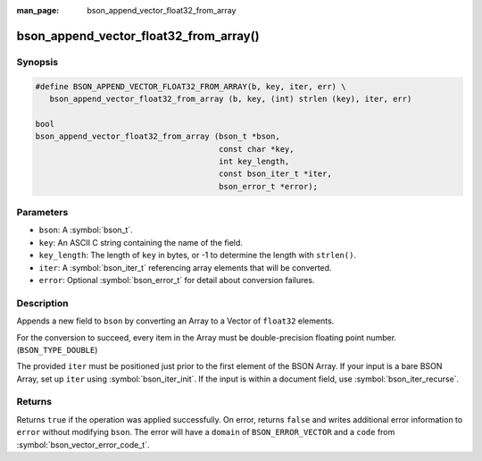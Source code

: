 :man_page: bson_append_vector_float32_from_array

bson_append_vector_float32_from_array()
=======================================

Synopsis
--------

.. code-block:: c

  #define BSON_APPEND_VECTOR_FLOAT32_FROM_ARRAY(b, key, iter, err) \
     bson_append_vector_float32_from_array (b, key, (int) strlen (key), iter, err)

  bool
  bson_append_vector_float32_from_array (bson_t *bson,
                                         const char *key,
                                         int key_length,
                                         const bson_iter_t *iter,
                                         bson_error_t *error);

Parameters
----------

* ``bson``: A :symbol:`bson_t`.
* ``key``: An ASCII C string containing the name of the field.
* ``key_length``: The length of ``key`` in bytes, or -1 to determine the length with ``strlen()``.
* ``iter``: A :symbol:`bson_iter_t` referencing array elements that will be converted.
* ``error``: Optional :symbol:`bson_error_t` for detail about conversion failures.

Description
-----------

Appends a new field to ``bson`` by converting an Array to a Vector of ``float32`` elements.

For the conversion to succeed, every item in the Array must be double-precision floating point number. (``BSON_TYPE_DOUBLE``)

The provided ``iter`` must be positioned just prior to the first element of the BSON Array.
If your input is a bare BSON Array, set up ``iter`` using :symbol:`bson_iter_init`.
If the input is within a document field, use :symbol:`bson_iter_recurse`.

Returns
-------

Returns ``true`` if the operation was applied successfully. On error, returns ``false`` and writes additional error information to ``error`` without modifying ``bson``.
The error will have a ``domain`` of ``BSON_ERROR_VECTOR`` and a ``code`` from :symbol:`bson_vector_error_code_t`.

